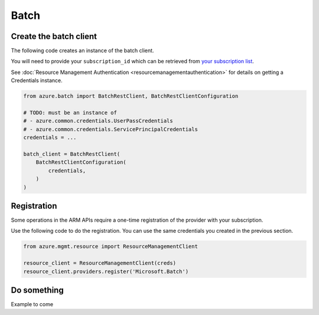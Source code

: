 Batch
=====

Create the batch client
-----------------------

The following code creates an instance of the batch client.

You will need to provide your ``subscription_id`` which can be retrieved
from `your subscription list <https://manage.windowsazure.com/#Workspaces/AdminTasks/SubscriptionMapping>`__.

See :doc:`Resource Management Authentication <resourcemanagementauthentication>`
for details on getting a Credentials instance.

.. code:: python

    from azure.batch import BatchRestClient, BatchRestClientConfiguration

    # TODO: must be an instance of 
    # - azure.common.credentials.UserPassCredentials
    # - azure.common.credentials.ServicePrincipalCredentials
    credentials = ...

    batch_client = BatchRestClient(
        BatchRestClientConfiguration(
            credentials,
        )
    )

Registration
------------

Some operations in the ARM APIs require a one-time registration of the
provider with your subscription.

Use the following code to do the registration. You can use the same
credentials you created in the previous section.

.. code:: python

    from azure.mgmt.resource import ResourceManagementClient

    resource_client = ResourceManagementClient(creds)
    resource_client.providers.register('Microsoft.Batch')

Do something
------------

Example to come